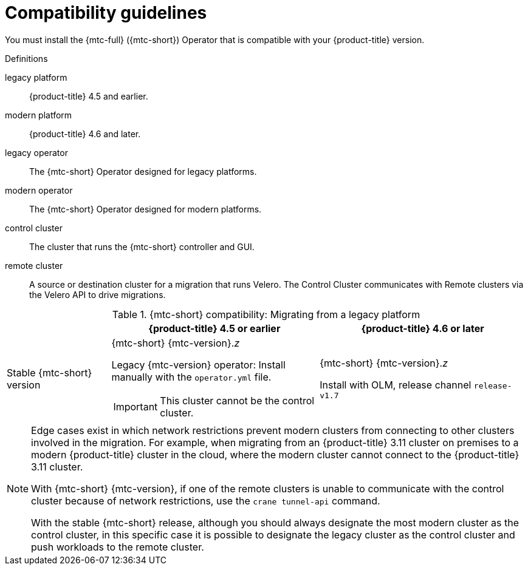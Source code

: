 // Module included in the following assemblies:
//
// * migrating_from_ocp_3_to_4/installing-3-4.adoc
// * migrating_from_ocp_3_to_4/installing-restricted-3-4.adoc
// * migration_toolkit_for_containers/installing-mtc.adoc
// * migration_toolkit_for_containers/installing-mtc-restricted.adoc

:_mod-docs-content-type: CONCEPT
[id="migration-compatibility-guidelines_{context}"]
= Compatibility guidelines

You must install the {mtc-full} ({mtc-short}) Operator that is compatible with your {product-title} version.

.Definitions

legacy platform:: {product-title} 4.5 and earlier.
modern platform:: {product-title} 4.6 and later.
legacy operator:: The {mtc-short} Operator designed for legacy platforms.
modern operator:: The {mtc-short} Operator designed for modern platforms.
control cluster:: The cluster that runs the {mtc-short} controller and GUI.
remote cluster:: A source or destination cluster for a migration that runs Velero. The Control Cluster communicates with Remote clusters via the Velero API to drive migrations.


[cols="1,2,2", options="header"]
.{mtc-short} compatibility: Migrating from a legacy platform
|===
||{product-title} 4.5 or earlier |{product-title} 4.6 or later
|Stable {mtc-short} version a|{mtc-short} {mtc-version}._z_

Legacy {mtc-version} operator: Install manually with the `operator.yml` file.
[IMPORTANT]
====
This cluster cannot be the control cluster.
====

|{mtc-short} {mtc-version}._z_

Install with OLM, release channel `release-v1.7`
|===

[NOTE]
====
Edge cases exist in which network restrictions prevent modern clusters from connecting to other clusters involved in the migration. For example, when migrating from an {product-title} 3.11 cluster on premises to a modern {product-title} cluster in the cloud, where the modern cluster cannot connect to the {product-title} 3.11 cluster.

With {mtc-short} {mtc-version}, if one of the remote clusters is unable to communicate with the control cluster because of network restrictions, use the `crane tunnel-api` command.

With the stable {mtc-short} release, although you should always designate the most modern cluster as the control cluster, in this specific case it is possible to designate the legacy cluster as the control cluster and push workloads to the remote cluster.
====
